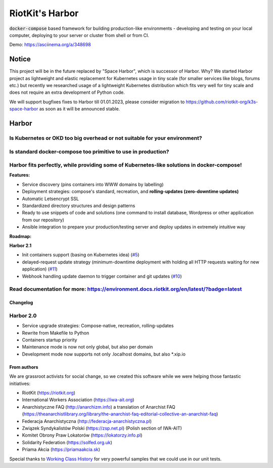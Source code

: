 RiotKit's Harbor
================

.. image:: https://readthedocs.org/projects/riotkit-docker-template/badge/?version=latest
	:alt: Documentation Status
	:target: https://environment.docs.riotkit.org/en/latest/

.. image:: http://www.repostatus.org/badges/latest/active.svg
	:alt: Project Status: Active – The project has reached a stable, usable state and is being actively developed.
	:target: http://www.repostatus.org/#active

.. image:: https://img.shields.io/github/v/release/riotkit-org/riotkit-harbor?include_prereleases
	:target: https://img.shields.io/github/v/release/riotkit-org/riotkit-harbor?include_prereleases
	:alt: Github Release

.. image:: https://img.shields.io/badge/Made%20with-Python-1f425f.svg
	:target: https://img.shields.io/badge/Made%20with-Python-1f425f.svg
	:alt: Made with Python

.. image:: https://img.shields.io/pypi/l/rkd-harbor.svg
	:target: https://img.shields.io/pypi/l/rkd-harbor.svg
	:alt: License

.. image:: https://travis-ci.com/riotkit-org/riotkit-harbor.svg?branch=master
	:target: https://travis-ci.com/riotkit-org/riotkit-harbor
	:alt: Travis CI

.. image:: https://img.shields.io/badge/PRs-welcome-brightgreen.svg?style=flat-square
	:target: https://img.shields.io/badge/PRs-welcome-brightgreen.svg?style=flat-square
	:alt: PRs welcome

.. image:: https://img.shields.io/github/issues-pr/riotkit-org/riotkit-harbor.svg
	:target: https://img.shields.io/github/issues-pr/riotkit-org/riotkit-harbor.svg
	:alt: PRs open

.. image:: https://img.shields.io/github/issues/riotkit-org/riotkit-harbor.svg
	:target: https://img.shields.io/github/issues/riotkit-org/riotkit-harbor.svg
	:alt: Issues open

:code:`docker-compose` based framework for building production-like environments - developing and testing on your local computer, deploying to your server or cluster from shell or from CI.

Demo: https://asciinema.org/a/348698

Notice
^^^^^^

This project will be in the future replaced by "Space Harbor", which is successor of Harbor.
Why? We started Harbor project as lightweight and elastic replacement for Kubernetes usage in tiny scale (for smaller services like blogs, forums etc.)
but recently we researched usage of a lightweight Kubernetes distribution which fits very well for tiny scale and does not require an extra development
of Python code.

We will support bugfixes fixes to Harbor till 01.01.2023, please consider migration to https://github.com/riotkit-org/k3s-space-harbor as soon as it will be
announced stable.

Harbor
^^^^^^

Is Kubernetes or OKD too big overhead or not suitable for your environment?
"""""""""""""""""""""""""""""""""""""""""""""""""""""""""""""""""""""""""""

Is standard docker-compose too primitive to use in production?
""""""""""""""""""""""""""""""""""""""""""""""""""""""""""""""

Harbor fits perfectly, while providing some of Kubernetes-like solutions in docker-compose!
"""""""""""""""""""""""""""""""""""""""""""""""""""""""""""""""""""""""""""""""""""""""""""



**Features:**

- Service discovery (pins containers into WWW domains by labelling)
- Deployment strategies: compose's standard, recreation, and **rolling-updates (zero-downtime updates)**
- Automatic Letsencrypt SSL
- Standardized directory structures and design patterns
- Ready to use snippets of code and solutions (one command to install database, Wordpress or other application from our repository)
- Ansible integration to prepare your production/testing server and deploy updates in extremely intuitive way


**Roadmap:**

**Harbor 2.1**

- Init containers support (basing on Kubernetes idea) (`#5 <https://github.com/riotkit-org/riotkit-harbor/issues/5>`_)
- delayed-request update strategy (minimum-downtime deployment with holding all HTTP requests waiting for new application) (`#11 <https://github.com/riotkit-org/riotkit-harbor/issues/11>`_)
- Webhook handling update daemon to trigger container and git updates (`#10 <https://github.com/riotkit-org/riotkit-harbor/issues/10>`_)

Read documentation for more: https://environment.docs.riotkit.org/en/latest/?badge=latest
"""""""""""""""""""""""""""""""""""""""""""""""""""""""""""""""""""""""""""""""""""""""""

Changelog
---------

Harbor 2.0
""""""""""

- Service upgrade strategies: Compose-native, recreation, rolling-updates
- Rewrite from Makefile to Python
- Containers startup priority
- Maintenance mode is now not only global, but also per domain
- Development mode now supports not only .localhost domains, but also \*.xip.io

From authors
------------

We are grassroot activists for social change, so we created this software while we were helping those fantastic initiatives:

- RiotKit (https://riotkit.org)
- International Workers Association (https://iwa-ait.org)
- Anarchistyczne FAQ (http://anarchizm.info) a translation of Anarchist FAQ (https://theanarchistlibrary.org/library/the-anarchist-faq-editorial-collective-an-anarchist-faq)
- Federacja Anarchistyczna (http://federacja-anarchistyczna.pl)
- Związek Syndykalistów Polski (https://zsp.net.pl) (Polish section of IWA-AIT)
- Komitet Obrony Praw Lokatorów (https://lokatorzy.info.pl)
- Solidarity Federation (https://solfed.org.uk)
- Priama Akcia (https://priamaakcia.sk)

Special thanks to `Working Class History <https://twitter.com/wrkclasshistory>`_ for very powerful samples that we could use in our unit tests.
